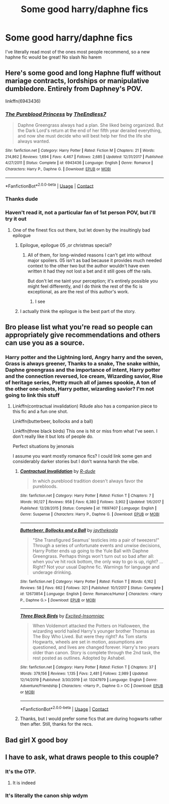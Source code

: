 #+TITLE: Some good harry/daphne fics

* Some good harry/daphne fics
:PROPERTIES:
:Author: Snoo14122
:Score: 18
:DateUnix: 1608494372.0
:DateShort: 2020-Dec-20
:FlairText: Request
:END:
I've literally read most of the ones most people recommend, so a new haphne fic would be great! No slash No harem


** Here's some good and long Haphne fluff without mariage contracts, lordships or manipulative dumbledore. Entirely from Daphney's POV.

linkffn(6943436)
:PROPERTIES:
:Author: Delnarzok
:Score: 4
:DateUnix: 1608558788.0
:DateShort: 2020-Dec-21
:END:

*** [[https://www.fanfiction.net/s/6943436/1/][*/The Pureblood Princess/*]] by [[https://www.fanfiction.net/u/2638737/TheEndless7][/TheEndless7/]]

#+begin_quote
  Daphne Greengrass always had a plan. She liked being organized. But the Dark Lord's return at the end of her fifth year derailed everything, and now she must decide who will best help her find the life she always wanted.
#+end_quote

^{/Site/:} ^{fanfiction.net} ^{*|*} ^{/Category/:} ^{Harry} ^{Potter} ^{*|*} ^{/Rated/:} ^{Fiction} ^{M} ^{*|*} ^{/Chapters/:} ^{21} ^{*|*} ^{/Words/:} ^{214,862} ^{*|*} ^{/Reviews/:} ^{1,694} ^{*|*} ^{/Favs/:} ^{4,467} ^{*|*} ^{/Follows/:} ^{2,685} ^{*|*} ^{/Updated/:} ^{12/31/2017} ^{*|*} ^{/Published/:} ^{4/27/2011} ^{*|*} ^{/Status/:} ^{Complete} ^{*|*} ^{/id/:} ^{6943436} ^{*|*} ^{/Language/:} ^{English} ^{*|*} ^{/Genre/:} ^{Romance} ^{*|*} ^{/Characters/:} ^{Harry} ^{P.,} ^{Daphne} ^{G.} ^{*|*} ^{/Download/:} ^{[[http://www.ff2ebook.com/old/ffn-bot/index.php?id=6943436&source=ff&filetype=epub][EPUB]]} ^{or} ^{[[http://www.ff2ebook.com/old/ffn-bot/index.php?id=6943436&source=ff&filetype=mobi][MOBI]]}

--------------

*FanfictionBot*^{2.0.0-beta} | [[https://github.com/FanfictionBot/reddit-ffn-bot/wiki/Usage][Usage]] | [[https://www.reddit.com/message/compose?to=tusing][Contact]]
:PROPERTIES:
:Author: FanfictionBot
:Score: 2
:DateUnix: 1608558805.0
:DateShort: 2020-Dec-21
:END:


*** Thanks dude
:PROPERTIES:
:Author: Snoo14122
:Score: 2
:DateUnix: 1608570510.0
:DateShort: 2020-Dec-21
:END:


*** Haven't read it, not a particular fan of 1st person POV, but i'll try it out
:PROPERTIES:
:Author: Snoo14122
:Score: 2
:DateUnix: 1608570540.0
:DateShort: 2020-Dec-21
:END:

**** One of the finest fics out there, but let down by the insultingly bad epilogue
:PROPERTIES:
:Author: a_venus_flytrap
:Score: 4
:DateUnix: 1608582897.0
:DateShort: 2020-Dec-22
:END:

***** Epilogue, epilogue 05 ,or christmas special?
:PROPERTIES:
:Author: Snoo14122
:Score: 3
:DateUnix: 1608584768.0
:DateShort: 2020-Dec-22
:END:

****** All of them, for long-winded reasons I can't get into without major spoilers. 05 isn't as bad because it provides much needed context to the other two but the author wouldn't have even written it had they not lost a bet and it still goes off the rails.

But don't let me taint your perception; it's entirely possible you might feel differently, and I do think the rest of the fic is exceptional, as are the rest of this author's work.
:PROPERTIES:
:Author: a_venus_flytrap
:Score: 6
:DateUnix: 1608585876.0
:DateShort: 2020-Dec-22
:END:

******* I see
:PROPERTIES:
:Author: Snoo14122
:Score: 1
:DateUnix: 1608585956.0
:DateShort: 2020-Dec-22
:END:


***** I actually think the epilogue is the best part of the story.
:PROPERTIES:
:Author: RenesansJG
:Score: 2
:DateUnix: 1608601165.0
:DateShort: 2020-Dec-22
:END:


** Bro please list what you're read so people can appropriately give recommendations and others can use you as a source.
:PROPERTIES:
:Author: GravityMyGuy
:Score: 4
:DateUnix: 1608537605.0
:DateShort: 2020-Dec-21
:END:

*** Harry potter and the Lightning lord, Angry harry and the seven, Grass is always greener, Thanks to a snake, The snake within, Daphne greengrass and the importance of intent, Harry potter and the connection reversed, Ice cream, Wizarding savior, Rise of heritage series, Pretty much all of james spookie, A ton of the other one-shots, Harry potter, wizarding savior? I'm not going to link this stuff
:PROPERTIES:
:Author: Snoo14122
:Score: 2
:DateUnix: 1608570424.0
:DateShort: 2020-Dec-21
:END:

**** Linkffn(contractual invalidation) Rdude also has a companion piece to this fic and a fun one shot.

Linkffn(butterbeer, bollocks and a ball)

Linkffn(three black birds) This one is hit or miss from what I've seen. I don't really like it but lots of people do.

Perfect situations by jenonais

I assume you want mostly romance fics? I could link some gen and considerably darker stories but I don't wanna harsh the vibe.
:PROPERTIES:
:Author: GravityMyGuy
:Score: 3
:DateUnix: 1608571576.0
:DateShort: 2020-Dec-21
:END:

***** [[https://www.fanfiction.net/s/11697407/1/][*/Contractual Invalidation/*]] by [[https://www.fanfiction.net/u/2057121/R-dude][/R-dude/]]

#+begin_quote
  In which pureblood tradition doesn't always favor the purebloods.
#+end_quote

^{/Site/:} ^{fanfiction.net} ^{*|*} ^{/Category/:} ^{Harry} ^{Potter} ^{*|*} ^{/Rated/:} ^{Fiction} ^{T} ^{*|*} ^{/Chapters/:} ^{7} ^{*|*} ^{/Words/:} ^{90,127} ^{*|*} ^{/Reviews/:} ^{958} ^{*|*} ^{/Favs/:} ^{6,380} ^{*|*} ^{/Follows/:} ^{3,902} ^{*|*} ^{/Updated/:} ^{1/6/2017} ^{*|*} ^{/Published/:} ^{12/28/2015} ^{*|*} ^{/Status/:} ^{Complete} ^{*|*} ^{/id/:} ^{11697407} ^{*|*} ^{/Language/:} ^{English} ^{*|*} ^{/Genre/:} ^{Suspense} ^{*|*} ^{/Characters/:} ^{Harry} ^{P.,} ^{Daphne} ^{G.} ^{*|*} ^{/Download/:} ^{[[http://www.ff2ebook.com/old/ffn-bot/index.php?id=11697407&source=ff&filetype=epub][EPUB]]} ^{or} ^{[[http://www.ff2ebook.com/old/ffn-bot/index.php?id=11697407&source=ff&filetype=mobi][MOBI]]}

--------------

[[https://www.fanfiction.net/s/12673854/1/][*/Butterbeer, Bollocks and a Ball/*]] by [[https://www.fanfiction.net/u/1585368/jaythekoala][/jaythekoala/]]

#+begin_quote
  "She Transfigured Seamus' testicles into a pair of tweezers!" Through a series of unfortunate events and unwise decisions, Harry Potter ends up going to the Yule Ball with Daphne Greengrass. Perhaps things won't turn out so bad after all: when you've hit rock bottom, the only way to go is up, right? ...Right? Not your usual Daphne fic. Warnings for language and underage drinking.
#+end_quote

^{/Site/:} ^{fanfiction.net} ^{*|*} ^{/Category/:} ^{Harry} ^{Potter} ^{*|*} ^{/Rated/:} ^{Fiction} ^{T} ^{*|*} ^{/Words/:} ^{6,162} ^{*|*} ^{/Reviews/:} ^{58} ^{*|*} ^{/Favs/:} ^{662} ^{*|*} ^{/Follows/:} ^{321} ^{*|*} ^{/Published/:} ^{10/1/2017} ^{*|*} ^{/Status/:} ^{Complete} ^{*|*} ^{/id/:} ^{12673854} ^{*|*} ^{/Language/:} ^{English} ^{*|*} ^{/Genre/:} ^{Romance/Humor} ^{*|*} ^{/Characters/:} ^{<Harry} ^{P.,} ^{Daphne} ^{G.>} ^{*|*} ^{/Download/:} ^{[[http://www.ff2ebook.com/old/ffn-bot/index.php?id=12673854&source=ff&filetype=epub][EPUB]]} ^{or} ^{[[http://www.ff2ebook.com/old/ffn-bot/index.php?id=12673854&source=ff&filetype=mobi][MOBI]]}

--------------

[[https://www.fanfiction.net/s/13247979/1/][*/Three Black Birds/*]] by [[https://www.fanfiction.net/u/1517211/Excited-Insomniac][/Excited-Insomniac/]]

#+begin_quote
  When Voldemort attacked the Potters on Halloween, the wizarding world hailed Harry's younger brother Thomas as The Boy Who Lived. But were they right? As Tom starts Hogwarts, wheels are set in motion, assumptions are questioned, and lives are changed forever. Harry's two years older than canon. Story is complete through the 2nd task, the rest posted as outlines. Adopted by Ashabel.
#+end_quote

^{/Site/:} ^{fanfiction.net} ^{*|*} ^{/Category/:} ^{Harry} ^{Potter} ^{*|*} ^{/Rated/:} ^{Fiction} ^{T} ^{*|*} ^{/Chapters/:} ^{37} ^{*|*} ^{/Words/:} ^{379,156} ^{*|*} ^{/Reviews/:} ^{1,135} ^{*|*} ^{/Favs/:} ^{2,481} ^{*|*} ^{/Follows/:} ^{2,989} ^{*|*} ^{/Updated/:} ^{12/14/2019} ^{*|*} ^{/Published/:} ^{3/30/2019} ^{*|*} ^{/id/:} ^{13247979} ^{*|*} ^{/Language/:} ^{English} ^{*|*} ^{/Genre/:} ^{Adventure/Friendship} ^{*|*} ^{/Characters/:} ^{<Harry} ^{P.,} ^{Daphne} ^{G.>} ^{OC} ^{*|*} ^{/Download/:} ^{[[http://www.ff2ebook.com/old/ffn-bot/index.php?id=13247979&source=ff&filetype=epub][EPUB]]} ^{or} ^{[[http://www.ff2ebook.com/old/ffn-bot/index.php?id=13247979&source=ff&filetype=mobi][MOBI]]}

--------------

*FanfictionBot*^{2.0.0-beta} | [[https://github.com/FanfictionBot/reddit-ffn-bot/wiki/Usage][Usage]] | [[https://www.reddit.com/message/compose?to=tusing][Contact]]
:PROPERTIES:
:Author: FanfictionBot
:Score: 1
:DateUnix: 1608571624.0
:DateShort: 2020-Dec-21
:END:


***** Thanks, but I would prefer some fics that are during hogwarts rather then after. Still, thanks for the recs.
:PROPERTIES:
:Author: Snoo14122
:Score: 1
:DateUnix: 1608572654.0
:DateShort: 2020-Dec-21
:END:


** Bad girl X good boy
:PROPERTIES:
:Author: asiangiy
:Score: 2
:DateUnix: 1608541727.0
:DateShort: 2020-Dec-21
:END:


** I have to ask, what draws people to this couple?
:PROPERTIES:
:Author: Stargoron
:Score: 1
:DateUnix: 1608528623.0
:DateShort: 2020-Dec-21
:END:

*** It's the OTP.
:PROPERTIES:
:Author: vidwat-
:Score: 11
:DateUnix: 1608546105.0
:DateShort: 2020-Dec-21
:END:

**** It is indeed
:PROPERTIES:
:Author: Snoo14122
:Score: 1
:DateUnix: 1608570616.0
:DateShort: 2020-Dec-21
:END:


*** It's literally the canon ship wdym
:PROPERTIES:
:Author: GravityMyGuy
:Score: 8
:DateUnix: 1608570491.0
:DateShort: 2020-Dec-21
:END:
